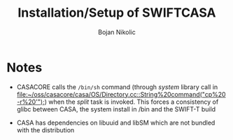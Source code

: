 #+TITLE: Installation/Setup of  SWIFTCASA 
#+AUTHOR: Bojan Nikolic

* Notes

- CASACORE calls the =/bin/sh= command (through /system/ library call
  in
  [[file:~/oss/casacore/casa/OS/Directory.cc::String%20command("cp%20-r%20'");]])
  when the /split/ task is invoked. This forces a consistency of glibc
  between CASA, the system install in /bin and the SWIFT-T build

- CASA has dependencies on libuuid and libSM which are not bundled
  with the distribution
